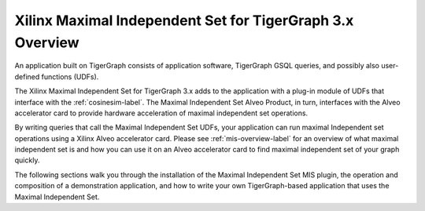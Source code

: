 Xilinx Maximal Independent Set for TigerGraph 3.x Overview
==========================================================

An application built on TigerGraph consists of application software, TigerGraph GSQL
queries, and possibly also user-defined functions (UDFs).

The Xilinx Maximal Independent Set for TigerGraph 3.x adds to the application 
with a plug-in module of UDFs that interface with the :ref:`cosinesim-label`.  
The Maximal Independent Set Alveo Product, in turn, interfaces with the Alveo 
accelerator card to provide hardware acceleration of maximal independent set 
operations.

By writing queries that call the Maximal Independent Set UDFs, your application 
can run maximal Independent set operations using a Xilinx Alveo accelerator card.  
Please see :ref:`mis-overview-label` for an overview of what maximal independent 
set is and how you can use it on an Alveo accelerator card to find maximal 
independent set of your graph quickly.

The following sections walk you through the installation of the Maximal Independent 
Set MIS plugin, the operation and composition of a demonstration application, and 
how to write your own TigerGraph-based application that uses the Maximal Independent 
Set.
